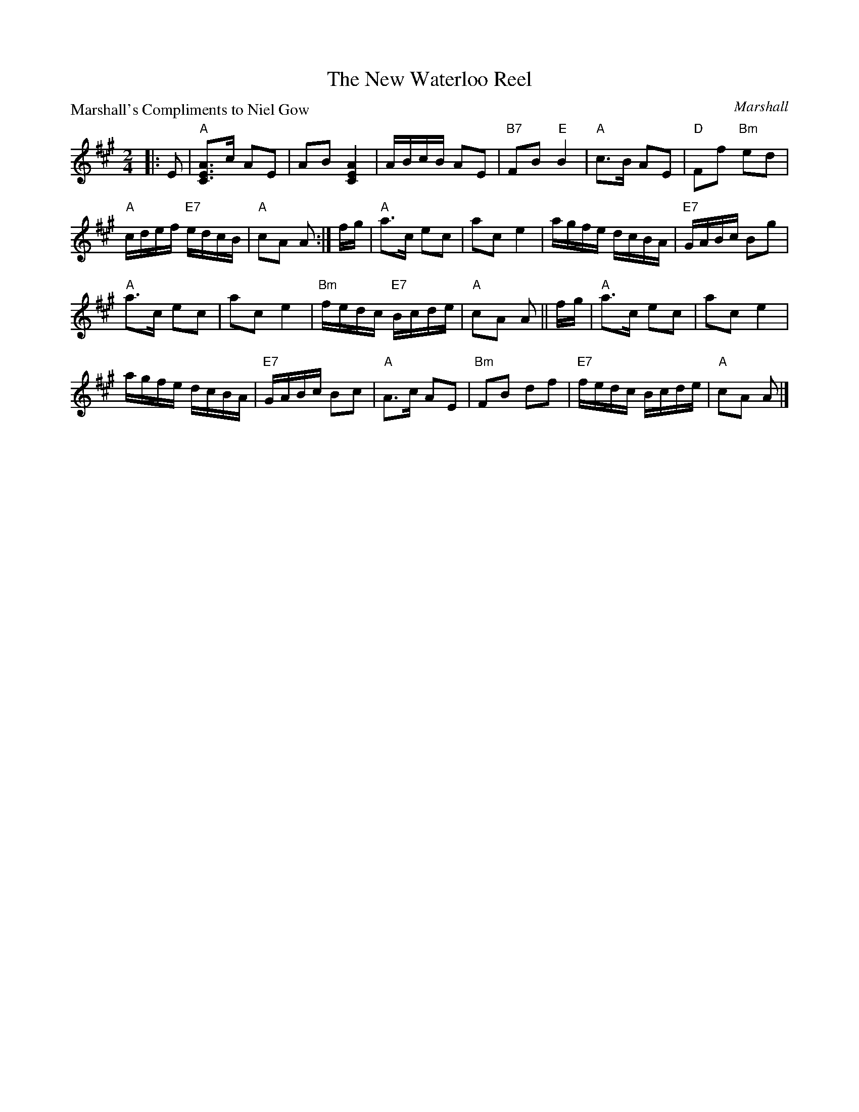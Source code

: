 X:2612
T:The New Waterloo Reel
P:Marshall's Compliments to Niel Gow
C:Marshall
R:Reel (8x32)
B:RSCDS 26-12
Z:Anselm Lingnau <anselm@strathspey.org>
M:2/4
L:1/16
K:A
|:E2|"A"[A3E3C3]c A2E2|A2B2 [A4E4C4]|ABcB A2E2|"B7"F2B2 "E"B4|\
     "A"c3B A2E2|"D"F2f2 "Bm"e2d2|
                                  "A"cdef "E7"edcB|"A"c2A2 A2:|\
fg|"A"a3c e2c2|a2c2 e4|agfe dcBA|"E7"GABc B2g2|
   "A"a3c e2c2|a2c2 e4|"Bm"fedc "E7"Bcde|"A"c2A2 A2||\
fg|"A"a3c e2c2|a2c2 e4|
                       agfe dcBA|"E7"GABc B2c2|\
   "A"A3c A2E2|"Bm"F2B2 d2f2|"E7"fedc Bcde|"A"c2A2 A2|]
